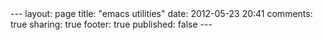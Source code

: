 #+BEGIN_HTML

---
layout:         page
title:          "emacs utilities"
date:           2012-05-23 20:41
comments:       true
sharing:        true
footer:         true
published:      false
---

#+END_HTML
